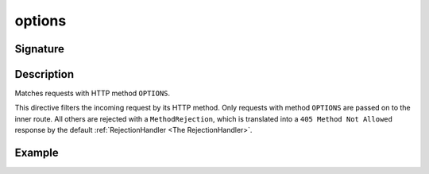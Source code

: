.. _-options-:

options
=======

Signature
---------

.. includecode2:: ../../../../../../../../../akka-http/src/main/scala/akka/http/scaladsl/server/directives/MethodDirectives.scala
   :snippet: options

Description
-----------
Matches requests with HTTP method ``OPTIONS``.

This directive filters the incoming request by its HTTP method. Only requests with
method ``OPTIONS`` are passed on to the inner route. All others are rejected with a
``MethodRejection``, which is translated into a ``405 Method Not Allowed`` response
by the default :ref:`RejectionHandler <The RejectionHandler>`.

Example
-------

.. includecode2:: ../../../../code/docs/http/scaladsl/server/directives/MethodDirectivesExamplesSpec.scala
  :snippet: options-method
